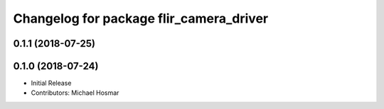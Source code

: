 ^^^^^^^^^^^^^^^^^^^^^^^^^^^^^^^^^^^^^^^^
Changelog for package flir_camera_driver
^^^^^^^^^^^^^^^^^^^^^^^^^^^^^^^^^^^^^^^^

0.1.1 (2018-07-25)
------------------

0.1.0 (2018-07-24)
------------------
* Initial Release
* Contributors: Michael Hosmar
